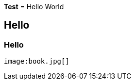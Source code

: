 *Test*
= Hello World

== Hello

=== Hello


                                                                               image:book.jpg[]
